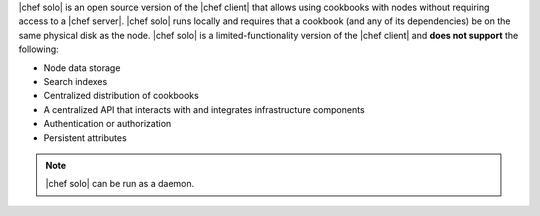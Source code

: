 .. The contents of this file may be included in multiple topics (using the includes directive).
.. The contents of this file should be modified in a way that preserves its ability to appear in multiple topics.

|chef solo| is an open source version of the |chef client| that allows using cookbooks with nodes without requiring access to a |chef server|. |chef solo| runs locally and requires that a cookbook (and any of its dependencies) be on the same physical disk as the node. |chef solo| is a limited-functionality version of the |chef client| and **does not support** the following:

* Node data storage
* Search indexes
* Centralized distribution of cookbooks
* A centralized API that interacts with and integrates infrastructure components
* Authentication or authorization
* Persistent attributes

.. note:: |chef solo| can be run as a daemon. 

